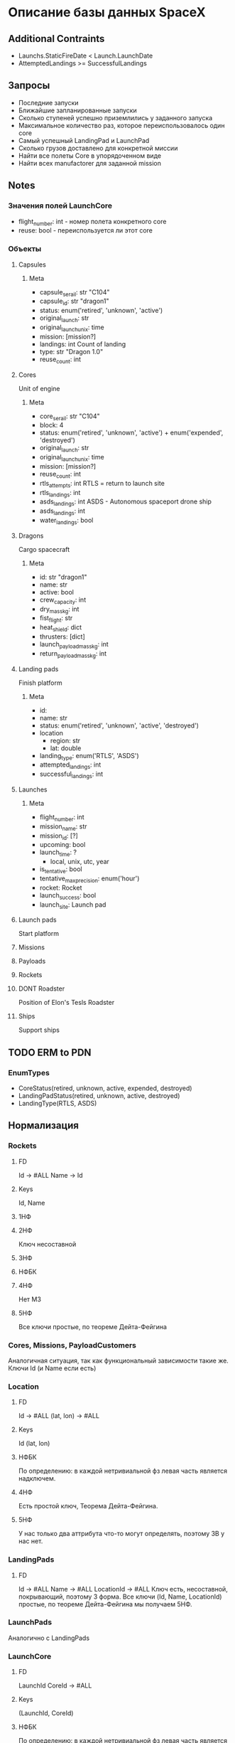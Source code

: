 * Описание базы данных SpaceX

** Additional Contraints
   - Launchs.StaticFireDate < Launch.LaunchDate
   - AttemptedLandings >= SuccessfulLandings

** Запросы
   - Последние запуски
   - Ближайшие запланированные запуски
   - Сколько ступеней успешно приземлились у заданного запуска
   - Максимальное количество раз, которое переиспользовалось один core
   - Самый успешный LandingPad и LaunchPad
   - Сколько грузов доставлено для конкретной миссии
   - Найти все полеты Core в упорядоченном виде
   - Найти всех manufactorer для заданной mission

** Notes
*** Значения полей LaunchCore
    - flight_number: int - номер полета конкретного core
    - reuse: bool - переиспользуется ли этот core

*** Объекты
**** Capsules
***** Meta
      - capsule_serail: str
        "C104"
      - capsule_id: str
        "dragon1"
      - status: enum('retired', 'unknown', 'active')
      - original_launch: str
      - original_launch_unix: time
      - mission: [mission?]
      - landings: int
        Count of landing
      - type: str
        "Dragon 1.0"
      - reuse_count: int
**** Cores 
     Unit of engine
***** Meta
      - core_serail: str
        "C104"
      - block: 4
      - status: enum('retired', 'unknown', 'active') + enum('expended', 'destroyed')
      - original_launch: str
      - original_launch_unix: time
      - mission: [mission?]
      - reuse_count: int
      - rtls_attempts: int
        RTLS = return to launch site
      - rtls_landings: int
      - asds_landings: int
        ASDS - Autonomous spaceport drone ship 
      - asds_landings: int
      - water_landings: bool
**** Dragons
     Cargo spacecraft
***** Meta
      - id: str
        "dragon1"
      - name: str
      - active: bool
      - crew_capacity: int
      - dry_mass_kg: int
      - fist_flight: str
      - heat_shield: dict
      - thrusters: [dict]
      - launch_payload_mass_kg: int
      - return_payload_mass_kg: int
**** Landing pads
     Finish platform
***** Meta
      - id:
      - name: str
      - status: enum('retired', 'unknown', 'active', 'destroyed')
      - location
        - region: str
        - lat\lon: double
      - landing_type: enum('RTLS', 'ASDS')
      - attempted_landings: int
      - successful_landings: int
**** Launches
***** Meta
      - flight_number: int
      - mission_name: str
      - mission_id: [?]
      - upcoming: bool
      - launch_time: ?
        - local, unix, utc, year
      - is_tentative: bool
      - tentative_max_precision: enum('hour')
      - rocket: Rocket
      - launch_success: bool
      - launch_site: Launch pad
**** Launch pads
     Start platform
**** Missions
**** Payloads
**** Rockets
**** DONT Roadster
     Position of Elon's Tesls Roadster
**** Ships
     Support ships

** TODO ERM to PDN
*** EnumTypes
    - CoreStatus(retired, unknown, active, expended, destroyed)
    - LandingPadStatus(retired, unknown, active, destroyed)
    - LandingType(RTLS, ASDS)
    
** Нормализация
*** Rockets
**** FD
     Id -> #ALL
     Name -> Id
**** Keys
     Id, Name
**** 1НФ
**** 2НФ
     Ключ несоставной
**** 3НФ
**** НФБК
**** 4НФ
     Нет МЗ
**** 5НФ
     Все ключи простые, по теореме Дейта-Фейгина
*** Cores, Missions, PayloadCustomers
    Аналогичная ситуация, так как функциональный зависимости такие же.
    Ключи Id (и Name если есть)
*** Location
**** FD
     Id -> #ALL
     (lat, lon) -> #ALL
**** Keys
     Id
     (lat, lon)
**** НФБК
     По определению: в каждой нетривиальной фз левая часть является надключем.
**** 4НФ
     Есть простой ключ, Теорема Дейта-Фейгина.
**** 5НФ
     У нас только два аттрибута что-то могут определять, поэтому ЗВ у нас нет.
*** LandingPads
**** FD
     Id -> #ALL
     Name -> #ALL 
     LocationId -> #ALL
     Ключ есть, несоставной, покрывающий, поэтому 3 форма.
     Все ключи (Id, Name, LocationId) простые, по теореме Дейта-Фейгина мы получаем 5НФ.
*** LaunchPads
    Аналогично с LandingPads
*** LaunchCore
**** FD
     LaunchId CoreId -> #ALL
**** Keys
     (LaunchId, CoreId)
**** НФБК
     По определению: в каждой нетривиальной фз левая часть является надключем.
**** 4НФ
     Нет МЗ
**** 5НФ
     Нет ЗС
*** Launches
**** FD
     Id -> #ALL
     Id SomeLaunchCoreId -> #ALL (Тривиально выводится из первой)
     SomePayloadId -> #ALL
**** Keys
     Id
     SomePayloadId
**** НФБК
     По определению: в каждой нетривиальной фз левая часть является надключем.
**** 4НФ и  5НФ
     Все ключи простые, Теорема Дейта-Фейгина.
*** Payloads
**** FD
     Id -> #ALL
     Name -> #ALL
**** Keys
     Id
     Name
**** НФБК
     По определению: в каждой нетривиальной фз левая часть является надключем.
**** 4НФ и  5НФ
     Все ключи простые, Теорема Дейта-Фейгина.

*** PayloadBelonging
     У нас только тривиальные => НФБК. Но ключ составной (PayloadId, CustomerId).
     Так как у нас только два аттрибута, то нет нетривиальный МЗ, ЗС.
     Значит 5НФ
** SLQ Version
    psql 11
** schema (sql)
    see =sql-scripts=
